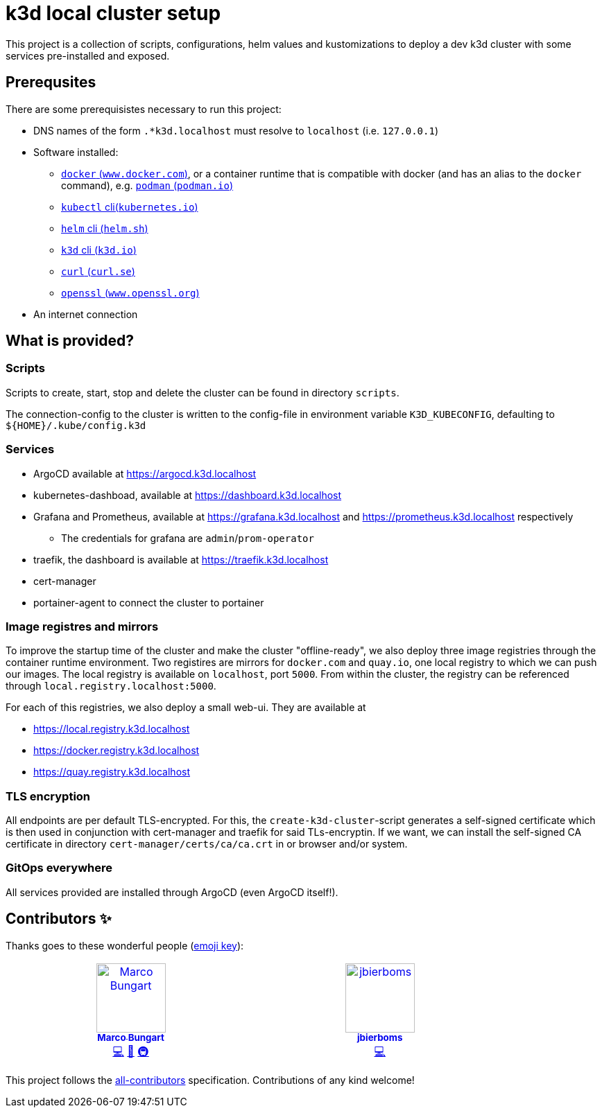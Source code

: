 = k3d local cluster setup

This project is a collection of scripts, configurations, helm values and kustomizations to deploy a dev k3d cluster with some services pre-installed and exposed.

== Prerequsites
There are some prerequisistes necessary to run this project:

* DNS names of the form `.*k3d.localhost` must resolve to `localhost` (i.e. `127.0.0.1`)
* Software installed:
** link:https://www.docker.com/[`docker` (`www.docker.com`)], or a container runtime that is compatible with docker (and has an alias to the `docker` command), e.g. link:https://podman.io/[`podman` (`podman.io`)]
** link:https://kubernetes.io/docs/reference/kubectl/[`kubectl` cli(`kubernetes.io`)]
** link:https://helm.sh/[`helm` cli (`helm.sh`)]
** link:https://k3d.io/[`k3d` cli (`k3d.io`)]
** link:https://curl.se/[`curl` (`curl.se`)]
** link:https://www.openssl.org/[`openssl` (`www.openssl.org`)]
* An internet connection

== What is provided?

=== Scripts
Scripts to create, start, stop and delete the cluster can be found in directory `scripts`.

The connection-config to the cluster is written to the config-file in environment variable `K3D_KUBECONFIG`, defaulting to `${HOME}/.kube/config.k3d`

=== Services
* ArgoCD available at link:https://argocd.k3d.localhost[]
* kubernetes-dashboad, available at link:https://dashboard.k3d.localhost[]
* Grafana and Prometheus, available at link:https://grafana.k3d.localhost[] and link:https://prometheus.k3d.localhost[] respectively
** The credentials for grafana are `admin`/`prom-operator`
* traefik, the dashboard is available at link:https://traefik.k3d.localhost[]
* cert-manager
* portainer-agent to connect the cluster to portainer

=== Image registres and mirrors
To improve the startup time of the cluster and make the cluster "offline-ready", we also deploy three image registries through the container runtime environment. Two registires are mirrors for `docker.com` and `quay.io`, one local registry to which we can push our images. The local registry is available on `localhost`, port `5000`. From within the cluster, the registry can be referenced through `local.registry.localhost:5000`.

For each of this registries, we also deploy a small web-ui. They are available at

* link:https://local.registry.k3d.localhost[]
* link:https://docker.registry.k3d.localhost[]
* link:https://quay.registry.k3d.localhost[]

=== TLS encryption
All endpoints are per default TLS-encrypted. For this, the `create-k3d-cluster`-script generates a self-signed certificate which is then used in conjunction with cert-manager and traefik for said TLs-encryptin. If we want, we can install the self-signed CA certificate in directory `cert-manager/certs/ca/ca.crt` in or browser and/or system.

=== GitOps everywhere
All services provided are installed through ArgoCD (even ArgoCD itself!).

== Contributors ✨

Thanks goes to these wonderful people (https://allcontributors.org/docs/en/emoji-key[emoji key]):

++++
<!-- ALL-CONTRIBUTORS-LIST:START - Do not remove or modify this section -->
<!-- prettier-ignore-start -->
<!-- markdownlint-disable -->
<table>
  <tbody>
    <tr>
      <td align="center" valign="top" width="14.28%"><a href="https://github.com/turing85"><img src="https://avatars.githubusercontent.com/u/32584495?v=4?s=100" width="100px;" alt="Marco Bungart"/><br /><sub><b>Marco Bungart</b></sub></a><br /><a href="#code-turing85" title="Code">💻</a> <a href="#maintenance-turing85" title="Maintenance">🚧</a> <a href="#infra-turing85" title="Infrastructure (Hosting, Build-Tools, etc)">🚇</a></td>
      <td align="center" valign="top" width="14.28%"><a href="https://github.com/jbierboms"><img src="https://avatars.githubusercontent.com/u/11670769?v=4?s=100" width="100px;" alt="jbierboms"/><br /><sub><b>jbierboms</b></sub></a><br /><a href="#code-jbierboms" title="Code">💻</a></td>
    </tr>
  </tbody>
</table>

<!-- markdownlint-restore -->
<!-- prettier-ignore-end -->

<!-- ALL-CONTRIBUTORS-LIST:END -->
++++

This project follows the https://github.com/all-contributors/all-contributors[all-contributors] specification. Contributions of any kind welcome!